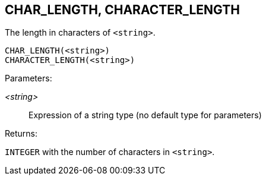 == CHAR_LENGTH, CHARACTER_LENGTH

The length in characters of `<string>`.

    CHAR_LENGTH(<string>)
    CHARACTER_LENGTH(<string>)

Parameters:

_<string>_:: Expression of a string type (no default type for parameters)

Returns:

`INTEGER` with the number of characters in `<string>`.
